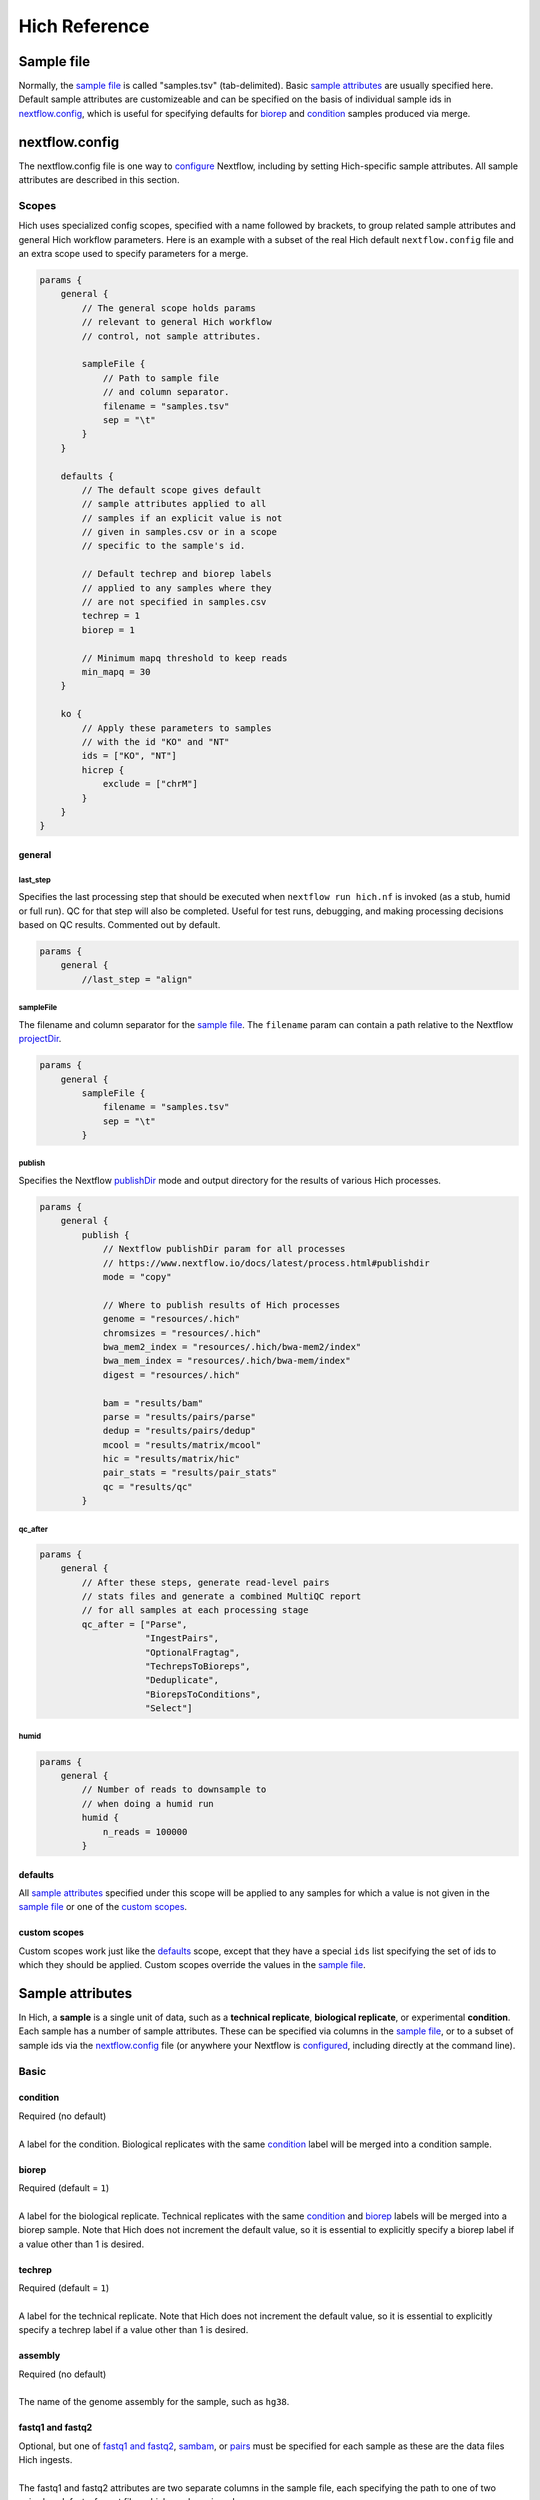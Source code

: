 Hich Reference
==============

Sample file
-----------

Normally, the `sample file`_ is called "samples.tsv" (tab-delimited). Basic `sample attributes`_ are usually specified here. Default sample attributes are customizeable and can be specified on the basis of individual sample ids in `nextflow.config`_, which is useful for specifying defaults for `biorep`_ and `condition`_ samples produced via merge.

.. csv-table:: **Example 1.** Because `reference`_, `chromsizes`_, `index_dir`_, `index_prefix`_, and `fragfile`_ files are unspecified and the `assembly`_ values are supported, Hich will download the reference and produce these needed files automatically.
    :file: tables/reference_samplefile1.tsv
    :delim: tab
    :header-rows: 1

.. csv-table:: **Example 2.** Here, needed reference files are given (possibly from a permanent lab repository), so they will be used rather than produced by Hich. Because there's just one sample, there is no need to specify a `biorep`_ or `techrep`_ parameter.
    :file: tables/reference_samplefile2.tsv
    :delim: tab
    :header-rows: 1

.. csv-table:: **Example 3.** Here Hich is ingesting files in several formats, autodetecting the `datatype`_.
    :file: tables/reference_samplefile3.tsv
    :delim: tab
    :header-rows: 1

.. csv-table:: **Example 4.** An experiment using a variety of `enzymes`_ for reference digestion and fragment tagging, as well as one sample not tagged or filtered (MNase).
    :file: tables/reference_enzymes.tsv
    :delim: tab
    :header-rows: 1

nextflow.config
---------------

The nextflow.config file is one way to `configure <https://www.nextflow.io/docs/latest/config.html>`_ Nextflow, including by setting Hich-specific sample attributes. All sample attributes are described in this section.

Scopes
......

Hich uses specialized config scopes, specified with a name followed by brackets, to group related sample attributes and general Hich workflow parameters. Here is an example with a subset of the real Hich default ``nextflow.config`` file and an extra scope used to specify parameters for a merge.

.. code-block:: c

    params {
        general {
            // The general scope holds params
            // relevant to general Hich workflow
            // control, not sample attributes.

            sampleFile {
                // Path to sample file
                // and column separator.
                filename = "samples.tsv"
                sep = "\t"
            }
        }

        defaults {
            // The default scope gives default
            // sample attributes applied to all
            // samples if an explicit value is not
            // given in samples.csv or in a scope
            // specific to the sample's id.

            // Default techrep and biorep labels
            // applied to any samples where they
            // are not specified in samples.csv
            techrep = 1
            biorep = 1

            // Minimum mapq threshold to keep reads
            min_mapq = 30
        }

        ko {
            // Apply these parameters to samples
            // with the id "KO" and "NT"
            ids = ["KO", "NT"]
            hicrep {
                exclude = ["chrM"]
            }
        }
    }

general
,,,,,,,

last_step
^^^^^^^^^
Specifies the last processing step that should be executed when ``nextflow run hich.nf`` is invoked (as a stub, humid or full run). QC for that step will also be completed. Useful for test runs, debugging, and making processing decisions based on QC results. Commented out by default.

.. code-block:: c

    params {
        general {
            //last_step = "align"

sampleFile
^^^^^^^^^^
The filename and column separator for the `sample file`_. The ``filename`` param can contain a path relative to the Nextflow `projectDir <https://www.nextflow.io/docs/latest/script.html>`_.

.. code-block:: c

    params {
        general {
            sampleFile {
                filename = "samples.tsv"
                sep = "\t"
            }

publish
^^^^^^^
Specifies the Nextflow `publishDir <https://www.nextflow.io/docs/latest/process.html#publishdir>`_ mode and output directory for the results of various Hich processes.

.. code-block:: c

    params {
        general {
            publish {
                // Nextflow publishDir param for all processes
                // https://www.nextflow.io/docs/latest/process.html#publishdir
                mode = "copy"

                // Where to publish results of Hich processes
                genome = "resources/.hich"
                chromsizes = "resources/.hich"
                bwa_mem2_index = "resources/.hich/bwa-mem2/index"
                bwa_mem_index = "resources/.hich/bwa-mem/index"
                digest = "resources/.hich"

                bam = "results/bam"
                parse = "results/pairs/parse"
                dedup = "results/pairs/dedup"
                mcool = "results/matrix/mcool"
                hic = "results/matrix/hic"
                pair_stats = "results/pair_stats"
                qc = "results/qc"
            }

qc_after
^^^^^^^^

.. code-block:: c

    params {
        general {
            // After these steps, generate read-level pairs 
            // stats files and generate a combined MultiQC report
            // for all samples at each processing stage
            qc_after = ["Parse",
                        "IngestPairs",
                        "OptionalFragtag",
                        "TechrepsToBioreps",
                        "Deduplicate",
                        "BiorepsToConditions",
                        "Select"]

humid
^^^^^

.. code-block:: c

    params {
        general {
            // Number of reads to downsample to
            // when doing a humid run
            humid {
                n_reads = 100000
            }

defaults
,,,,,,,,

All `sample attributes`_ specified under this scope will be applied to any samples for which a value is not given in the `sample file`_ or one of the `custom scopes`_.

custom scopes
,,,,,,,,,,,,,

Custom scopes work just like the `defaults`_ scope, except that they have a special ``ids`` list specifying the set of ids to which they should be applied. Custom scopes override the values in the `sample file`_.

Sample attributes
-----------------

In Hich, a **sample** is a single unit of data, such as a **technical replicate**, **biological replicate**, or experimental **condition**. Each sample has a number of sample attributes. These can be specified via columns in the `sample file`_, or to a subset of sample ids via the `nextflow.config`_ file (or anywhere your Nextflow is `configured <https://www.nextflow.io/docs/latest/config.html>`_, including directly at the command line).


Basic
.....
condition
,,,,,,,,,,,,
| Required (no default)
| 
| A label for the condition. Biological replicates with the same `condition`_ label will be merged into a condition sample.

biorep
,,,,,,,,,
| Required (default = ``1``)
| 
| A label for the biological replicate. Technical replicates with the same `condition`_ and `biorep`_ labels will be merged into a biorep sample. Note that Hich does not increment the default value, so it is essential to explicitly specify a biorep label if a value other than 1 is desired.

techrep
,,,,,,,,,,
| Required (default = ``1``)
| 
| A label for the technical replicate. Note that Hich does not increment the default value, so it is essential to explicitly specify a techrep label if a value other than 1 is desired.

assembly
,,,,,,,,
| Required (no default)
| 
| The name of the genome assembly for the sample, such as ``hg38``.

fastq1 and fastq2
,,,,,,,,,,,,,,,,,
| Optional, but one of `fastq1 and fastq2`_, `sambam`_, or `pairs`_ must be specified for each sample as these are the data files Hich ingests.
|
| The fastq1 and fastq2 attributes are two separate columns in the sample file, each specifying the path to one of two paired-end .fastq-format files which can be gzipped.

sambam
,,,,,,
| Optional, but one of `fastq1 and fastq2`_, `sambam`_, or `pairs`_ must be specified for each sample as these are the data files Hich ingests.
|
| Specifies a .sam or .bam format file to ingest. Hich will sort it by name automatically prior to parsing to .pairs format, which is required for correct parsing.

pairs
,,,,,
| Optional, but one of `fastq1 and fastq2`_, `sambam`_, or `pairs`_ must be specified for each sample as these are the data files Hich ingests.
|
| Specifies a `4DN .pairs format <https://github.com/4dn-dcic/pairix/blob/master/pairs_format_specification.md>`_ file to ingest.

reference
,,,,,,,,,
| Required (no default, but can be downloaded automatically)
|
| The reference genome file for the sample. Hich will automatically download a genome reference if not provided for the following assemblies:

- ``hg38``, ``homo_sapiens``, ``GRCh38``
- ``mm10``
- ``dm6``
- ``galGal5``
- ``bGalGal5``
- ``danRer11``

chromsizes
,,,,,,,,,,
| Required (no default, but can be built automatically)
|
| The chromsizes file for the `reference`_ genome, a two-column list of contig names and contig sizes in bp. Built automatically from the reference genome if not specified for a given sample.

min_mapq
,,,,,,,,
| Not required
| Default: ``30``
| 
| Minimum alignment threshold to keep an aligned read.

datatype
,,,,,,,,
| Required, but typically autodetected.
| 
| Options:

- ``fastq`` `default + autodetected if "fastq1" and "fastq2" are specified but "sambam" and "pairs" are not.`
- ``sambam`` `autodetected if "sambam" is specified but "fastq1", "fastq2", and "pairs" are not.`
- ``pairs`` `autodetected if "pairs" is specified but "fastq1", "fastq2", and "sambam" are not.`

| 
| The format for input read data.
| 
| `Note: Hich can read data compressed in gzip format, but gzip compression does not need to be explicitly specified.`

id
,,
| Required (defaults to ``{condition}_{biorep}_{techrep}``)
| 
| A unique id label for the sample.

Alignment
.........

aligner
,,,,,,,
| Required if ``datatype == fastq``
| Available options:

- ``bwa``
- ``bwa-mem2`` `default`

| 
| While `bwa-mem2` is 1.3-3x faster, indexing genomes with ``bwa-mem2`` requires a 60-80 Gb memory footprint, whereas indexing with `bwa` can be done in less than 32 Gb.

index_dir
,,,,,,,,,
| Not required
|
| Directory where the `aligner`_-specific `reference`_ genome index files are stored. Each file should start with the same `index_prefix`_. If not specified, Hich will attempt to index the reference genome and will output the result to `resources/.hich` under a subdirectory for the specific aligner.

index_prefix
,,,,,,,,,,,,
| Not required
|
| Prefix shared by all needed `aligner`_-specifi `reference`_ genome index files in the `index_dir`_ directory. If not specified, Hich will attempt to index the reference genome and will output the result to `resources/.hich` under a subdirectory for the specific aligner.

aligner_threads
,,,,,,,,,,,,,,,
| Default: ``10``
| 
| Max threads to use for alignment. It is highly recommended to set this to the maximum number of available cores. Note that only one alignment process is spawned at a time. This is because every `aligner`_ Hich uses (BWA MEM and BWA MEM2) are internally parallelized, so there is no substantial performance gain to running multiple alignment processes in parallel, while the substantial memory footprint is duplicated for each aligner instance being run.

bwa_flags
,,,,,,,,,
| Default: ``-SP5M``
| 
| Flags to use for the `aligner`_ ``bwa mem`` or ``bwa-mem2 mem``. The default ``-SP5M`` is recommended by `4DN <https://data.4dnucleome.org/resources/data-analysis/hi_c-processing-pipeline>`_ for aligning paired-end Hi-C reads with ``bwa mem`` or ``bwa-mem2 mem``. See `bwa manual reference page <https://bio-bwa.sourceforge.net/bwa.shtml>`_ for additional options.

Pairs processing
................

enzymes
,,,,,,,
| Default: none
| 
| If restriction enzymes were used to digest the sample, they can be listed here. Hich allows specifying "Arima" for the Arima Hi-C+ kit enzymes. Any enzymes or combination of enzymes in Biopython's `Bio.Restrict <http://biopython.org/DIST/docs/cookbook/Restriction.html>`_ library can be used. Multiple enzymes should be separated by commas `,`. If specified, a "fragment index" (a digest of the reference genome using the enzymes in .bed format) will be produced automatically, used to tag tne ends of each read with the restriction fragment it maps to, and then filter out any reads where each end maps to the same restriction fragment. If not specified, none of these steps occur. See `fragfile`_ for how to use an already-created fragment index.

.. csv-table:: Example samples.csv specifying different ``enzymes`` options
    :file: tables/reference_enzymes.tsv
    :delim: tab
    :header-rows: 1

fragfile
,,,,,,,,
| Default: none
| 
| An already-created fragment index in .bed format, to be used for tagging contacts with the fragment from which each end originated if the `enzymes`_ parameter is specified for the sample.

deduplicate
,,,,,,,,,,,
| Options:

- true `default`
- false

| 
| Whether to remove technical duplicates (i.e. PCR or optical duplicates). Deduplication is applied to biological replicates after forming them from non-deduplicated technical replicates or after ingesting them directly into Hich. Hich deduplicates technical replicates `after` using them to merge biological replicates.

pairs_format
,,,,,,,,,,,,

chrom1
^^^^^^
| Required
| Default: 2
| 
| The column in the .pairs file where the first chromosome is labeled for each read.

pos1
^^^^
| Required
| Default: 3
| 
| The column in the .pairs file where the first base pair position is labeled for each read.

chrom2
^^^^^^
| Required
| Default: 4
| 
| The column in the .pairs file where the second chromosome is labeled for each read.

pos2
^^^^
| Required
| Default: 5
| 
| The column in the .pairs file where the second base pair position is labeled for each read.

parse_params
,,,,,,,,,,,,
| Default:

- ``--flip``
- ``--drop-readid``
- ``--drop-seq``
- ``--drop-sam``

| 
| Extra parameters to use for parsing .sam/.bam alignments into .pairs format.
| 
| `Note:` The ``drop-*`` parameters are one of the most impactful for making Hich fast and giving it a low disk footprint. It is not recommended to remove these parameters unless you know what you are doing, although additional parameters can be added.

dedup_params
,,,,,,,,,,,,
| Extra parameters to use during the deduplication step.

select_params
,,,,,,,,,,,,,
| Extra parameters to use during the selection step.

select_condition
,,,,,,,,,,,,,,,,
| Read-level filters to use during the selection step.

keep_pair_types
^^^^^^^^^^^^^^^
| Default: ``UU``, ``UR``, ``RU``
| 
| U is for a unique aligned read, whereas an R is "rescued" by detecting pairs where one side maps to locus 1 and the other to a slightly different position on locus 1 and to locus 2, the classic "split ligation junction" pattern that represents an observed, rather than inferred, ligation junction.

keep_trans
^^^^^^^^^^^^^^^
| Options:

- ``true`` `default`
- ``false``

| 
| Whether to keep interchromosomal ("trans") contacts. Note that this should be left as true if forming .mcool files and using the default ``trans-only`` option, which normalizes contact matrices based exclusively on trans contacts, which are in some cases thought to yield more biologically representative results.

keep_cis
^^^^^^^^^^^^^^^
| Options:

- ``true`` `default`
- ``false``

| 
| Whether to keep intrachromosomal ("cis") contacts.

min_dist_fr
^^^^^^^^^^^^^^^
| Default: ``1000``
| Minimum insert size (in bp) to keep FR (+- or inward) strands. In Hi-C, the set of short-range FR strands can be highly enriched in undigested chromatin, which shows up in Hich's MultiQC report as a percentage of FR orientations substantially higher than the expected 25%. These can be filtered out using this option.

min_dist_rf
^^^^^^^^^^^^^^^
| Default: ``1000``
| Minimum insert size (in bp) to keep RF (-+ or outward) strands. In Hi-C, the set of short-range FR strands can be highly enriched in self-circles (digested fragments that self-ligated end to end), which shows up in Hich's MultiQC report as a percentage of RF orientations substantially higher than the expected 25%. These can be filtered out using this option.

min_dist_ff
^^^^^^^^^^^^^^^
| Default: ``0``
| Minimum insert size (in bp) to keep FF (++) strands.

min_dist_ff
^^^^^^^^^^^^^^^
| Default: ``0``
| Minimum insert size (in bp) to keep RR (--) strands.

chroms
^^^^^^^^^^^^^^^
| If specified, each read alignment must be to a chromosome in this set.

discard_same_frag
^^^^^^^^^^^^^^^^^^
| Options:

- ``true`` `default`
- ``false``

| 
| If true, fragments whose alignments are mapped to restriction fragments will be discarded if both ends mapped to the same restriction fragment.

Matrix processing
.................

make_hic
,,,,,,,,,,,
| Arguments supplied to juicer tools' ``pre`` command when forming a Hi-C contact matrix.

make_cool
,,,,,,,,,,
| Arguments supplied to the ``cooler cload`` command for forming .cool format precursors to the .mcool contact matrix.

make_mcool
,,,,,,,,,,
| Default:

- ``--balance``
- ``--balance-args 'max-iters 2000 --trans-only'``

| 
| Arguments supplied to the ``cooler zoomify`` command for coarsening high-res .cool matrices into multi-resolution .mcool contact matrices. The chosen defaults will generate multi-res contact matrices containing both the raw contacts and balancing weights produced using the trans contacts only.

matrix
,,,,,,

make_mcool_file_format
^^^^^^^^^^^^^^^^^^^^^^
| Options:

- true `default`
- false

| 
| Whether to produce .mcool-format contact matrices (the Open2C multi-resolution format). Currently required for feature calling and QC.

make_hic_file_format
^^^^^^^^^^^^^^^^^^^^^^
| Options:

- true `default`
- false `default`

| 
| Whether to produce .hic-format contact matrices (compatible with the Juicer tool ecosystem including the Juicebox browser).

resolutions
^^^^^^^^^^^^^^^^^^^^^^
| Default:

- 1000
- 2000
- 5000
- 10000
- 20000
- 50000
- 100000
- 200000
- 500000
- 1000000

| 
| Reference chromosome coordinates will be partitioned into these uniform block sizes (in bp) and contact ends mapped to those blocks to generate contact matrices. Lower numbers represent higher-resolution matrices. 

Quality control
...............

hicrep
,,,,,,

call_on
^^^^^^^
| Options:

- is_techrep `default`
- is_biorep `default`
- is_condition `default`

| 
| Whether to compute Hicrep SCC scores on technical replicates, biological replicates, and conditions. Results for all comparisons are output to a single .tsv file with a per-column header giving the pair of samples, chromosome, resolution, and Hicrep parameters that were used, along with the SCC score.

resolutions
^^^^^^^^^^^
| Default:

- 10000
- 100000
- 1000000

| 
| Which resolutions to use for calling Hicrep SCC scores.

chroms
^^^^^^
| Which chromosomes to use for calling Hicrep SCC scores. If not specified, all chromosomes shared by both matrices at the given resolution will be used.

exclude
^^^^^^^
| Which chromosomes to exclude when calling Hicrep SCC scores.

chrom_filter
^^^^^^^^^^^^
| A conditional statement in Python to determine whether to use a chromosome for Hicrep as a function of its name (referenced via the ``chrom`` variable) and size (the ``size`` variable). It will be evaluated using Python's ``eval`` statement.

h
^^^^^
| Values of Hicrep's ``h`` parameter to use.

dBPMax
^^^^^^
| Values of Hicrep's ``dBPMax`` parameter to use.

bDownSample
^^^^^^^^^^^^
| Values of Hicrep's ``bDownSample`` parameter to use.

Feature calling
...............

compartments
,,,,,,,,,,,,

resolution
^^^^^^^^^^^
| Default: 5000
| 
| The resolution at which compartments should be called.

cooltools_eigs_cis_params
^^^^^^^^^^^^^^^^^^^^^^^^^^
| Defaults:

- --bigwig

| Additional parameters that should be passed to cooltools_eigs_cis. The default specifies that a .bigwig-format file should be generated as well as the .bedgraph format.

insulation
,,,,,,,,,,

resolution
^^^^^^^^^^^
| Default: 5000
| 
| The resolution at which insulation should be called.

cooltools_insulation_params
^^^^^^^^^^^^^^^^^^^^^^^^^^^^^^
| Defaults:

- --bigwig

| Additional parameters that should be passed to cooltools_eigs_cis. The default specifies that a .bigwig-format file should be generated as well as the .bedgraph format.

loops
,,,,,,,
| Hich uses Mustache for loop and differential loop calling. This software was chosen mainly for its theoretical advantages. Based on scale space theory, it applies an artifact-free filter to a matrix to remove fine details, then detects blobs which are called as loops. It thereby takes local information into account in loop calling. Differential loops for a pair of matrices are loops that are present or enriched in one matrix and not present or depleted in the other. An added practical benefit is that Mustache is fast enough that it can run on a CPU, whereas many other loop callers require a GPU.

call_on
^^^^^^^^^^^
| Options:

- is_techrep `default`
- is_biorep `default`
- is_condition `default`

| 
| Whether to call loops on technical replicates, biological replicates, and conditions.

use_format
^^^^^^^^^^^^^^
| Options:

- mcool `default`
- hic

| Mustache can use both .mcool and .hic matrix formats as input. Loops will only be called on samples where the appropriate matrix type is output. If both are generated, which is used should not affect the outcome.

mustache_params
^^^^^^^^^^^^^^^^^
| Default:

- ``--resolution 5000``
- ``--pThreshold .1``
- ``--sparsityThreshold .88``

| 
| Parameters passed to mustache_diffloops, which will output both individual matrix loop calls and a pair of diffloops calls for each matrix.